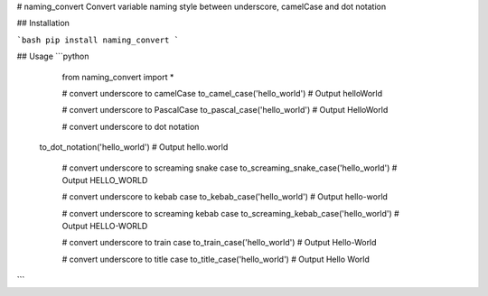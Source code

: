 # naming_convert
Convert variable naming style between underscore, camelCase and dot notation

## Installation

```bash
pip install naming_convert
```

## Usage
```python
    from naming_convert import *

    # convert underscore to camelCase
    to_camel_case('hello_world') # Output helloWorld
    
    # convert underscore to PascalCase
    to_pascal_case('hello_world') # Output HelloWorld
    
    # convert underscore to dot notation
   to_dot_notation('hello_world') # Output hello.world
    
    # convert underscore to screaming snake case
    to_screaming_snake_case('hello_world') # Output HELLO_WORLD
    
    # convert underscore to kebab case
    to_kebab_case('hello_world') # Output hello-world
    
    # convert underscore to screaming kebab case
    to_screaming_kebab_case('hello_world') # Output HELLO-WORLD
    
    # convert underscore to train case
    to_train_case('hello_world') # Output Hello-World
    
    # convert underscore to title case
    to_title_case('hello_world') # Output Hello World
```